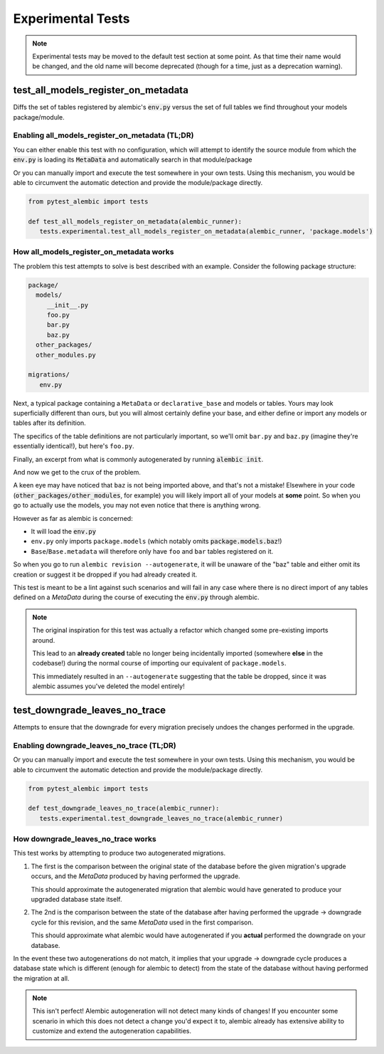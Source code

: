 Experimental Tests
==================

.. note::

   Experimental tests may be moved to the default test section at some point.
   As that time their name would be changed, and the old name will become
   deprecated (though for a time, just as a deprecation warning).

test_all_models_register_on_metadata
------------------------------------
Diffs the set of tables registered by alembic's :code:`env.py` versus the set
of full tables we find throughout your models package/module.

Enabling all_models_register_on_metadata (TL;DR)
~~~~~~~~~~~~~~~~~~~~~~~~~~~~~~~~~~~~~~~~~~~~~~~~
You can either enable this test with no configuration, which will attempt to
identify the source module from which the :code:`env.py` is loading its
:code:`MetaData` and automatically search in that module/package

.. code-block:: toml
   :caption: pyproject.toml/setup.cfg/pytest.ini

   # pyproject.toml
   [tool.pytest.ini_options]
   pytest_alembic_include_experimental = 'all_models_register_on_metadata'

   # or setup.cfg/pytest.ini
   [pytest]
   pytest_alembic_include_experimental = all_models_register_on_metadata


Or you can manually import and execute the test somewhere in your own tests.
Using this mechanism, you would be able to circumvent the automatic detection
and provide the module/package directly.


.. code-block:: python

   from pytest_alembic import tests

   def test_all_models_register_on_metadata(alembic_runner):
      tests.experimental.test_all_models_register_on_metadata(alembic_runner, 'package.models')


How all_models_register_on_metadata works
~~~~~~~~~~~~~~~~~~~~~~~~~~~~~~~~~~~~~~~~~
The problem this test attempts to solve is best described with an example. Consider
the following package structure:

.. code-block::

   package/
     models/
        __init__.py
        foo.py
        bar.py
        baz.py
     other_packages/
     other_modules.py

   migrations/
      env.py

Next, a typical package containing a ``MetaData`` or ``declarative_base`` and models or tables. Yours may look superficially different than ours, but you will almost
certainly define your base, and either define or import any models or tables
after its definition.

.. code-block:: python
   :caption: __init__.py

   import sqlalchemy
   from sqlalchemy import Column, types

   try:
       from sqlalchemy.orm import declarative_base
   except ImportError:
       from sqlalchemy.ext.declarative import declarative_base

   Base = declarative_base()

   from package.models import (
      foo,
      bar,
   )

The specifics of the table definitions are not particularly important, so we'll
omit ``bar.py`` and ``baz.py`` (imagine they're essentially identical!), but here's
``foo.py``.

.. code-block:: python
   :caption: foo.py

   from package.models import Base

   class Foo(Base):
    __tablename__ = "foo"

    id = Column(types.Integer(), autoincrement=True, primary_key=True)


Finally, an excerpt from what is commonly autogenerated by running
:code:`alembic init`.

.. code-block:: python
   :caption: env.py

   ...
   from package.models import Base
   target_metadata = Base.metadata
   ...
   with connectable.connect() as connection:
       context.configure(connection=connection, target_metadata=target_metadata)
       ...

And now we get to the crux of the problem.

A keen eye may have noticed that ``baz`` is not being imported above, and that's
not a mistake! Elsewhere in your code (:code:`other_packages/other_modules`, for
example) you will likely import all of your models at **some** point. So when you go
to actually use the models, you may not even notice that there is anything wrong.

However as far as alembic is concerned:

- It will load the :code:`env.py`

- ``env.py`` only imports ``package.models`` (which notably omits :code:`package.models.baz`!)

- ``Base``/``Base.metadata`` will therefore only have ``foo`` and ``bar`` tables
  registered on it.

So when you go to run ``alembic revision --autogenerate``, it will be unaware of the
"baz" table and either omit its creation or suggest it be dropped if you had already
created it.

This test is meant to be a lint against such scenarios and will fail in any case
where there is no direct import of any tables defined on a `MetaData` during the
course of executing the :code:`env.py` through alembic.

.. note::

   The original inspiration for this test was actually a refactor which changed
   some pre-existing imports around.

   This lead to an **already created** table no longer being incidentally imported
   (somewhere **else** in the codebase!) during the normal course of importing
   our equivalent of ``package.models``.

   This immediately resulted in an ``--autogenerate`` suggesting that the table
   be dropped, since it was alembic assumes you've deleted the model entirely!


test_downgrade_leaves_no_trace
------------------------------
Attempts to ensure that the downgrade for every migration precisely undoes
the changes performed in the upgrade.

Enabling downgrade_leaves_no_trace (TL;DR)
~~~~~~~~~~~~~~~~~~~~~~~~~~~~~~~~~~~~~~~~~~
.. code-block:: toml
   :caption: pyproject.toml/setup.cfg/pytest.ini

   # pyproject.toml
   [tool.pytest.ini_options]
   pytest_alembic_include_experimental = 'downgrade_leaves_no_trace'

   # or setup.cfg/pytest.ini
   [pytest]
   pytest_alembic_include_experimental = downgrade_leaves_no_trace


Or you can manually import and execute the test somewhere in your own tests.
Using this mechanism, you would be able to circumvent the automatic detection
and provide the module/package directly.


.. code-block:: python

   from pytest_alembic import tests

   def test_downgrade_leaves_no_trace(alembic_runner):
      tests.experimental.test_downgrade_leaves_no_trace(alembic_runner)


How downgrade_leaves_no_trace works
~~~~~~~~~~~~~~~~~~~~~~~~~~~~~~~~~~~
This test works by attempting to produce two autogenerated migrations.

1. The first is the comparison between the original state of the database before the
   given migration's upgrade occurs, and the `MetaData` produced by having performed
   the upgrade.

   This should approximate the autogenerated migration that alembic
   would have generated to produce your upgraded database state itself.

2. The 2nd is the comparison between the state of the database after having
   performed the upgrade -> downgrade cycle for this revision, and the same
   `MetaData` used in the first comparison.

   This should approximate what alembic would have autogenerated if you
   **actual** performed the downgrade on your database.

In the event these two autogenerations do not match, it implies that your
upgrade -> downgrade cycle produces a database state which is different
(enough for alembic to detect) from the state of the database without having
performed the migration at all.

.. note::

   This isn't perfect! Alembic autogeneration will not detect many
   kinds of changes! If you encounter some scenario in which this does not
   detect a change you'd expect it to, alembic already has extensive ability
   to customize and extend the autogeneration capabilities.
